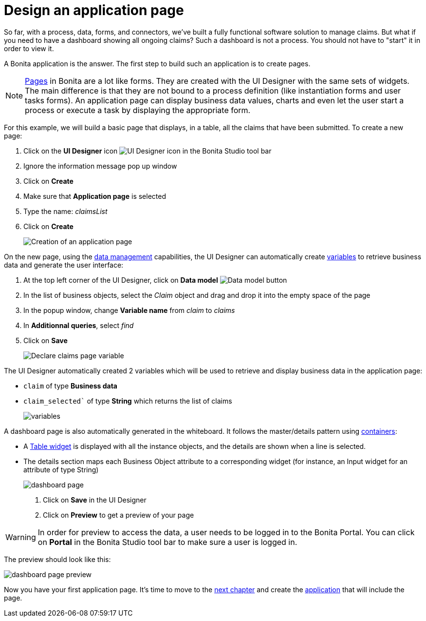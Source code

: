 = Design an application page
:description: So far, with a process, data, forms, and connectors, we've built a fully functional software solution to manage claims. But what if you need to have a dashboard showing all ongoing claims? Such a dashboard is not a process. You should not have to "start" it in order to view it.

So far, with a process, data, forms, and connectors, we've built a fully functional software solution to manage claims. But what if you need to have a dashboard showing all ongoing claims? Such a dashboard is not a process. You should not have to "start" it in order to view it.

A Bonita application is the answer. The first step to build such an application is to create pages.

[NOTE]
====

xref:ui-designer-overview.adoc[Pages] in Bonita are a lot like forms. They are created with the UI Designer with the same sets of widgets. The main difference is that they are not bound to a process definition (like instantiation forms and user tasks forms). An application page can display business data values, charts and even let the user start a process or execute a task by displaying the appropriate form.
====

For this example, we will build a basic page that displays, in a table, all the claims that have been submitted. To create a new page:

. Click on the *UI Designer* icon image:images/getting-started-tutorial/design-application-page/ui-designer.png[UI Designer icon] in the Bonita Studio tool bar
. Ignore the information message pop up window
. Click on  *Create*
. Make sure that *Application page* is selected
. Type the name: _claimsList_
. Click on *Create*
+
image:images/getting-started-tutorial/design-application-page/creation-of-an-application-page.gif[Creation of an application page]
// {.img-responsive .img-thumbnail}

On the new page, using the xref:data-management.adoc[data management] capabilities, the UI Designer can automatically create xref:variables.adoc[variables] to retrieve business data and generate the user interface:

. At the top left corner of the UI Designer, click on  *Data model* image:images/getting-started-tutorial/design-application-page/data-model.png[Data model button]
. In the list of business objects, select the _Claim_ object and drag and drop it into the empty space of the page
. In the popup window, change *Variable name* from _claim_ to _claims_
. In *Additionnal queries*, select _find_
. Click on *Save*
+
image:images/getting-started-tutorial/design-application-page/declare-claims-page-variable.gif[Declare claims page variable]
// {.img-responsive .img-thumbnail}

The UI Designer automatically created 2 variables which will be used to retrieve and display business data in the application page:

* `claim` of type *Business data*
* `claim_selected`` of type *String* which returns the list of claims
+
image:images/getting-started-tutorial/design-application-page/variables.png[variables]
// {.img-responsive .img-thumbnail}

A dashboard page is also automatically generated in the whiteboard. It follows the master/details pattern using xref:widgets.adoc[containers]:

* A xref:widgets.adoc[Table widget] is displayed with all the instance objects, and the details are shown when a line is selected.
* The details section maps each Business Object attribute to a corresponding widget (for instance, an Input widget for an attribute of type String)
+
image:images/getting-started-tutorial/design-application-page/dashboard-page.png[dashboard page]
// {.img-responsive .img-thumbnail}

. Click on *Save* in the UI Designer
. Click on *Preview* to get a preview of your page

[WARNING]
====

In order for preview to access the data, a user needs to be logged in to the Bonita Portal. You can click on *Portal* in the Bonita Studio tool bar to make sure a user is logged in.
====

The preview should look like this:

image:images/getting-started-tutorial/design-application-page/dashboard-page-preview.png[dashboard page preview]
// {.img-responsive .img-thumbnail}

Now you have your first application page. It's time to move to the xref:create-application.adoc[next chapter] and create the xref:create-application.adoc[application] that will include the page.
